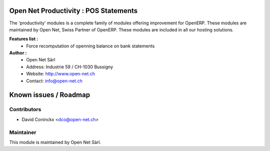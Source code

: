 .. image:: https://img.shields.io/badge/licence-AGPL--3-blue.svg
    :alt: License: AGPL-3

Open Net Productivity : POS Statements
================================================================

The 'productivity' modules is a complete family of modules offering improvement for OpenERP.
These modules are maintained by Open Net, Swiss Partner of OpenERP.
These modules are included in all our hosting solutions.

**Features list :**
    * Force recomputation of openning balance on bank statements

**Author :** 
    * Open Net Sàrl
    * Address: Industrie 59 / CH-1030 Bussigny
    * Website: http://www.open-net.ch
    * Contact: info@open-net.ch


Known issues / Roadmap
======================


Contributors
------------

* David Coninckx <dco@open-net.ch>

Maintainer
----------

.. image:: http://open-net.ch/logo.png
   :alt: Open Net Sarl
   :target: http://open-net.ch

This module is maintained by Open Net Sàrl.